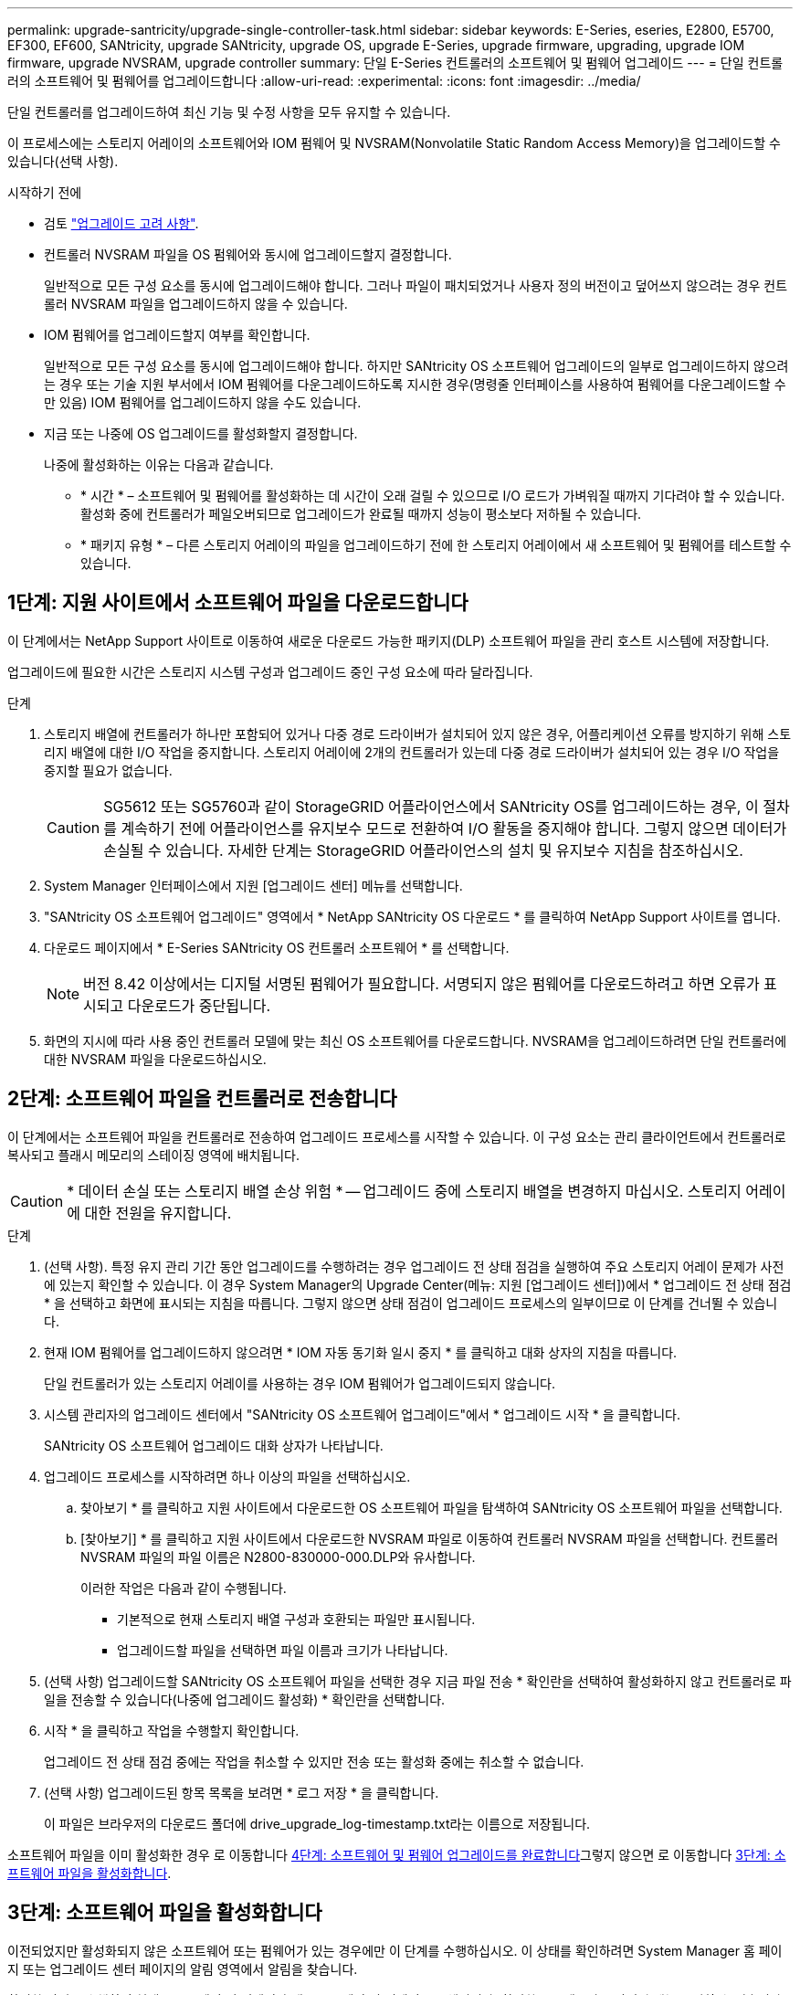 ---
permalink: upgrade-santricity/upgrade-single-controller-task.html 
sidebar: sidebar 
keywords: E-Series, eseries, E2800, E5700, EF300, EF600, SANtricity, upgrade SANtricity, upgrade OS, upgrade E-Series, upgrade firmware, upgrading, upgrade IOM firmware, upgrade NVSRAM, upgrade controller 
summary: 단일 E-Series 컨트롤러의 소프트웨어 및 펌웨어 업그레이드 
---
= 단일 컨트롤러의 소프트웨어 및 펌웨어를 업그레이드합니다
:allow-uri-read: 
:experimental: 
:icons: font
:imagesdir: ../media/


[role="lead"]
단일 컨트롤러를 업그레이드하여 최신 기능 및 수정 사항을 모두 유지할 수 있습니다.

이 프로세스에는 스토리지 어레이의 소프트웨어와 IOM 펌웨어 및 NVSRAM(Nonvolatile Static Random Access Memory)을 업그레이드할 수 있습니다(선택 사항).

.시작하기 전에
* 검토 link:overview-upgrade-consider-task.html["업그레이드 고려 사항"].
* 컨트롤러 NVSRAM 파일을 OS 펌웨어와 동시에 업그레이드할지 결정합니다.
+
일반적으로 모든 구성 요소를 동시에 업그레이드해야 합니다. 그러나 파일이 패치되었거나 사용자 정의 버전이고 덮어쓰지 않으려는 경우 컨트롤러 NVSRAM 파일을 업그레이드하지 않을 수 있습니다.

* IOM 펌웨어를 업그레이드할지 여부를 확인합니다.
+
일반적으로 모든 구성 요소를 동시에 업그레이드해야 합니다. 하지만 SANtricity OS 소프트웨어 업그레이드의 일부로 업그레이드하지 않으려는 경우 또는 기술 지원 부서에서 IOM 펌웨어를 다운그레이드하도록 지시한 경우(명령줄 인터페이스를 사용하여 펌웨어를 다운그레이드할 수만 있음) IOM 펌웨어를 업그레이드하지 않을 수도 있습니다.

* 지금 또는 나중에 OS 업그레이드를 활성화할지 결정합니다.
+
나중에 활성화하는 이유는 다음과 같습니다.

+
** * 시간 * – 소프트웨어 및 펌웨어를 활성화하는 데 시간이 오래 걸릴 수 있으므로 I/O 로드가 가벼워질 때까지 기다려야 할 수 있습니다. 활성화 중에 컨트롤러가 페일오버되므로 업그레이드가 완료될 때까지 성능이 평소보다 저하될 수 있습니다.
** * 패키지 유형 * – 다른 스토리지 어레이의 파일을 업그레이드하기 전에 한 스토리지 어레이에서 새 소프트웨어 및 펌웨어를 테스트할 수 있습니다.






== 1단계: 지원 사이트에서 소프트웨어 파일을 다운로드합니다

이 단계에서는 NetApp Support 사이트로 이동하여 새로운 다운로드 가능한 패키지(DLP) 소프트웨어 파일을 관리 호스트 시스템에 저장합니다.

업그레이드에 필요한 시간은 스토리지 시스템 구성과 업그레이드 중인 구성 요소에 따라 달라집니다.

.단계
. 스토리지 배열에 컨트롤러가 하나만 포함되어 있거나 다중 경로 드라이버가 설치되어 있지 않은 경우, 어플리케이션 오류를 방지하기 위해 스토리지 배열에 대한 I/O 작업을 중지합니다. 스토리지 어레이에 2개의 컨트롤러가 있는데 다중 경로 드라이버가 설치되어 있는 경우 I/O 작업을 중지할 필요가 없습니다.
+

CAUTION: SG5612 또는 SG5760과 같이 StorageGRID 어플라이언스에서 SANtricity OS를 업그레이드하는 경우, 이 절차를 계속하기 전에 어플라이언스를 유지보수 모드로 전환하여 I/O 활동을 중지해야 합니다. 그렇지 않으면 데이터가 손실될 수 있습니다. 자세한 단계는 StorageGRID 어플라이언스의 설치 및 유지보수 지침을 참조하십시오.

. System Manager 인터페이스에서 지원 [업그레이드 센터] 메뉴를 선택합니다.
. "SANtricity OS 소프트웨어 업그레이드" 영역에서 * NetApp SANtricity OS 다운로드 * 를 클릭하여 NetApp Support 사이트를 엽니다.
. 다운로드 페이지에서 * E-Series SANtricity OS 컨트롤러 소프트웨어 * 를 선택합니다.
+

NOTE: 버전 8.42 이상에서는 디지털 서명된 펌웨어가 필요합니다. 서명되지 않은 펌웨어를 다운로드하려고 하면 오류가 표시되고 다운로드가 중단됩니다.

. 화면의 지시에 따라 사용 중인 컨트롤러 모델에 맞는 최신 OS 소프트웨어를 다운로드합니다. NVSRAM을 업그레이드하려면 단일 컨트롤러에 대한 NVSRAM 파일을 다운로드하십시오.




== 2단계: 소프트웨어 파일을 컨트롤러로 전송합니다

이 단계에서는 소프트웨어 파일을 컨트롤러로 전송하여 업그레이드 프로세스를 시작할 수 있습니다. 이 구성 요소는 관리 클라이언트에서 컨트롤러로 복사되고 플래시 메모리의 스테이징 영역에 배치됩니다.


CAUTION: * 데이터 손실 또는 스토리지 배열 손상 위험 * -- 업그레이드 중에 스토리지 배열을 변경하지 마십시오. 스토리지 어레이에 대한 전원을 유지합니다.

.단계
. (선택 사항). 특정 유지 관리 기간 동안 업그레이드를 수행하려는 경우 업그레이드 전 상태 점검을 실행하여 주요 스토리지 어레이 문제가 사전에 있는지 확인할 수 있습니다. 이 경우 System Manager의 Upgrade Center(메뉴: 지원 [업그레이드 센터])에서 * 업그레이드 전 상태 점검 * 을 선택하고 화면에 표시되는 지침을 따릅니다. 그렇지 않으면 상태 점검이 업그레이드 프로세스의 일부이므로 이 단계를 건너뛸 수 있습니다.
. 현재 IOM 펌웨어를 업그레이드하지 않으려면 * IOM 자동 동기화 일시 중지 * 를 클릭하고 대화 상자의 지침을 따릅니다.
+
단일 컨트롤러가 있는 스토리지 어레이를 사용하는 경우 IOM 펌웨어가 업그레이드되지 않습니다.

. 시스템 관리자의 업그레이드 센터에서 "SANtricity OS 소프트웨어 업그레이드"에서 * 업그레이드 시작 * 을 클릭합니다.
+
SANtricity OS 소프트웨어 업그레이드 대화 상자가 나타납니다.

. 업그레이드 프로세스를 시작하려면 하나 이상의 파일을 선택하십시오.
+
.. 찾아보기 * 를 클릭하고 지원 사이트에서 다운로드한 OS 소프트웨어 파일을 탐색하여 SANtricity OS 소프트웨어 파일을 선택합니다.
.. [찾아보기] * 를 클릭하고 지원 사이트에서 다운로드한 NVSRAM 파일로 이동하여 컨트롤러 NVSRAM 파일을 선택합니다. 컨트롤러 NVSRAM 파일의 파일 이름은 N2800-830000-000.DLP와 유사합니다.


+
이러한 작업은 다음과 같이 수행됩니다.

+
** 기본적으로 현재 스토리지 배열 구성과 호환되는 파일만 표시됩니다.
** 업그레이드할 파일을 선택하면 파일 이름과 크기가 나타납니다.


. (선택 사항) 업그레이드할 SANtricity OS 소프트웨어 파일을 선택한 경우 지금 파일 전송 * 확인란을 선택하여 활성화하지 않고 컨트롤러로 파일을 전송할 수 있습니다(나중에 업그레이드 활성화) * 확인란을 선택합니다.
. 시작 * 을 클릭하고 작업을 수행할지 확인합니다.
+
업그레이드 전 상태 점검 중에는 작업을 취소할 수 있지만 전송 또는 활성화 중에는 취소할 수 없습니다.

. (선택 사항) 업그레이드된 항목 목록을 보려면 * 로그 저장 * 을 클릭합니다.
+
이 파일은 브라우저의 다운로드 폴더에 drive_upgrade_log-timestamp.txt라는 이름으로 저장됩니다.



소프트웨어 파일을 이미 활성화한 경우 로 이동합니다 <<4단계: 소프트웨어 및 펌웨어 업그레이드를 완료합니다>>그렇지 않으면 로 이동합니다 <<3단계: 소프트웨어 파일을 활성화합니다>>.



== 3단계: 소프트웨어 파일을 활성화합니다

이전되었지만 활성화되지 않은 소프트웨어 또는 펌웨어가 있는 경우에만 이 단계를 수행하십시오. 이 상태를 확인하려면 System Manager 홈 페이지 또는 업그레이드 센터 페이지의 알림 영역에서 알림을 찾습니다.

활성화 작업을 수행하면 현재 소프트웨어 및 펌웨어가 새 소프트웨어 및 펌웨어로 교체됩니다. 활성화 프로세스가 시작된 후에는 중지할 수 없습니다.

.단계
. System Manager 인터페이스에서 지원 [업그레이드 센터] 메뉴를 선택합니다.
. "SANtricity OS 소프트웨어 업그레이드" 영역에서 * 활성화 * 를 클릭하고 작업을 수행할지 확인합니다.
. (선택 사항) 업그레이드된 항목 목록을 보려면 * 로그 저장 * 을 클릭합니다.
+
이 파일은 브라우저의 다운로드 폴더에 drive_upgrade_log-timestamp.txt라는 이름으로 저장됩니다.





== 4단계: 소프트웨어 및 펌웨어 업그레이드를 완료합니다

소프트웨어 및 펌웨어 인벤토리 대화 상자에서 버전을 확인하여 소프트웨어 및 펌웨어 업그레이드를 완료합니다.

.시작하기 전에
* 소프트웨어 또는 펌웨어를 활성화해야 합니다.


.단계
. System Manager에서 모든 구성 요소가 하드웨어 페이지에 나타나는지 확인합니다.
. 소프트웨어 및 펌웨어 인벤토리 대화 상자(지원 [업그레이드 센터] 메뉴로 이동한 다음 * 소프트웨어 및 펌웨어 인벤토리 * 링크를 클릭하여 소프트웨어 및 펌웨어 버전을 확인합니다.
. 컨트롤러 NVSRAM을 업그레이드한 경우 기존 NVSRAM에 적용한 모든 사용자 정의 설정은 활성화 과정 중에 손실됩니다. 활성화 프로세스가 완료된 후 NVSRAM에 사용자 정의 설정을 다시 적용해야 합니다.
. 업그레이드 절차 중에 다음 오류가 발생하는 경우 적절한 권장 조치를 취하십시오.
+
|===
| 이 펌웨어 다운로드 오류가 발생하는 경우... | 그런 다음 다음을 수행합니다. 


 a| 
할당된 드라이브에 오류가 발생했습니다
 a| 
이 오류가 발생하는 한 가지 이유는 드라이브에 적절한 서명이 없을 수 있기 때문입니다. 영향을 받는 드라이브가 승인된 드라이브인지 확인합니다. 자세한 내용은 기술 지원 부서에 문의하십시오.

드라이브를 교체할 때 교체 드라이브의 용량이 교체 중인 드라이브의 용량보다 크거나 같은지 확인하십시오.

스토리지 배열이 I/O를 수신하는 동안 오류가 발생한 드라이브를 교체할 수 있습니다



 a| 
스토리지 배열을 확인합니다
 a| 
** 각 컨트롤러에 IP 주소가 할당되었는지 확인합니다.
** 컨트롤러에 연결된 모든 케이블이 손상되지 않았는지 확인합니다.
** 모든 케이블이 단단히 연결되어 있는지 확인합니다.




 a| 
내장형 핫 스페어 드라이브
 a| 
펌웨어를 업그레이드하기 전에 이 오류 상태를 수정해야 합니다. System Manager를 시작하고 Recovery Guru를 사용하여 문제를 해결합니다.



 a| 
볼륨 그룹이 불완전합니다
 a| 
하나 이상의 볼륨 그룹 또는 디스크 풀이 불완전하면 펌웨어를 업그레이드하기 전에 이 오류 조건을 수정해야 합니다. System Manager를 시작하고 Recovery Guru를 사용하여 문제를 해결합니다.



 a| 
현재 모든 볼륨 그룹에서 실행 중인 단독 작업(백그라운드 미디어/패리티 검사 제외
 a| 
하나 이상의 배타적 작업이 진행 중인 경우 펌웨어를 업그레이드하기 전에 작업을 완료해야 합니다. System Manager를 사용하여 작업 진행률을 모니터링합니다.



 a| 
볼륨이 누락되었습니다
 a| 
펌웨어를 업그레이드하기 전에 누락된 볼륨 상태를 수정해야 합니다. System Manager를 시작하고 Recovery Guru를 사용하여 문제를 해결합니다.



 a| 
두 컨트롤러 중 하나가 Optimal(최적) 이외의 상태입니다
 a| 
스토리지 어레이 컨트롤러 중 하나에 주의가 필요합니다. 펌웨어를 업그레이드하기 전에 이 상태를 수정해야 합니다. System Manager를 시작하고 Recovery Guru를 사용하여 문제를 해결합니다.



 a| 
컨트롤러 오브젝트 그래프 간에 스토리지 파티션 정보가 일치하지 않습니다
 a| 
컨트롤러의 데이터를 검증하는 동안 오류가 발생했습니다. 이 문제를 해결하려면 기술 지원 부서에 문의하십시오.



 a| 
SPM 데이터베이스 컨트롤러 확인 실패
 a| 
컨트롤러에서 스토리지 파티션 매핑 데이터베이스 오류가 발생했습니다. 이 문제를 해결하려면 기술 지원 부서에 문의하십시오.



 a| 
구성 데이터베이스 유효성 검사(스토리지 배열의 컨트롤러 버전에서 지원되는 경우)
 a| 
컨트롤러에서 구성 데이터베이스 오류가 발생했습니다. 이 문제를 해결하려면 기술 지원 부서에 문의하십시오.



 a| 
Mel 관련 검사
 a| 
이 문제를 해결하려면 기술 지원 부서에 문의하십시오.



 a| 
지난 7일 동안 10개 이상의 DDE 정보 또는 중요 MEL 이벤트가 보고되었습니다
 a| 
이 문제를 해결하려면 기술 지원 부서에 문의하십시오.



 a| 
지난 7일 동안 2개 이상의 2c 페이지 주요 MEL 이벤트가 보고되었습니다
 a| 
이 문제를 해결하려면 기술 지원 부서에 문의하십시오.



 a| 
최근 7일 동안 성능이 저하된 드라이브 채널 중요 MEL 이벤트가 2개 이상 보고되었습니다
 a| 
이 문제를 해결하려면 기술 지원 부서에 문의하십시오.



 a| 
지난 7일 동안 4개 이상의 중요한 MEL 항목이 있습니다
 a| 
이 문제를 해결하려면 기술 지원 부서에 문의하십시오.

|===


.다음 단계
컨트롤러 소프트웨어 업그레이드가 완료되었습니다. 일반 작업을 다시 시작할 수 있습니다.
